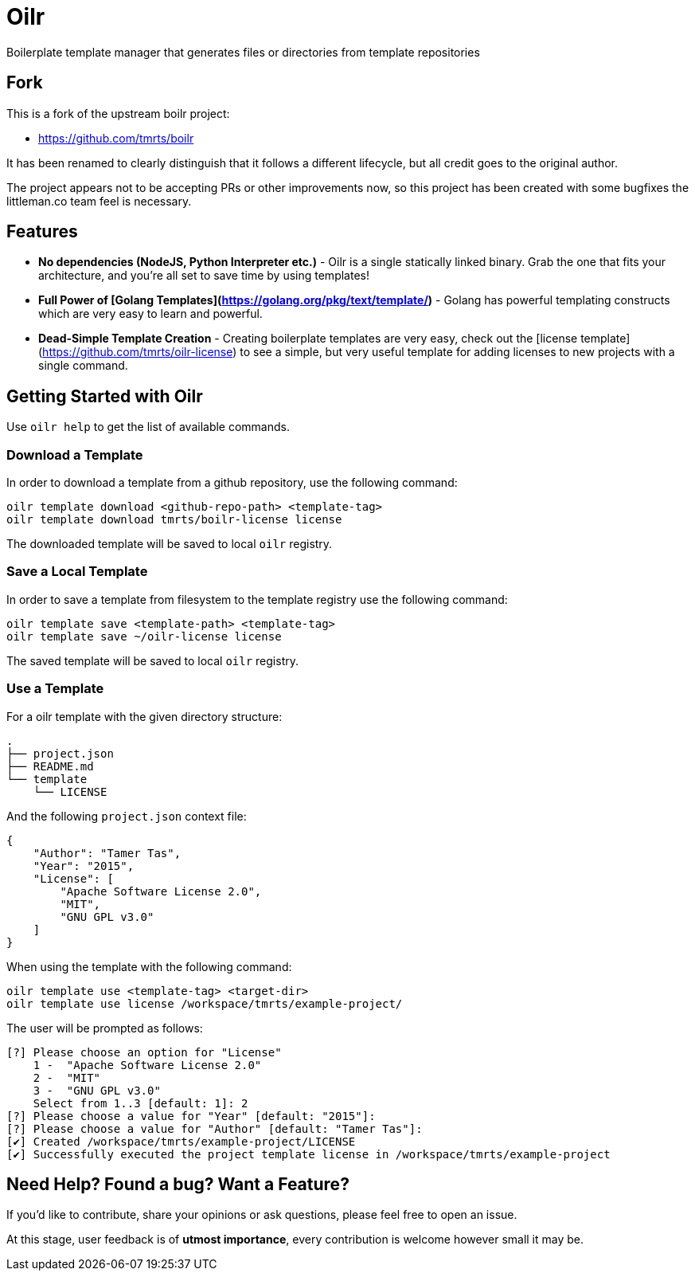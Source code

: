 = Oilr

Boilerplate template manager that generates files or directories from template repositories

== Fork

This is a fork of the upstream boilr project:

- https://github.com/tmrts/boilr

It has been renamed to clearly distinguish that it follows a different lifecycle, but all credit goes to the original
author.

The project appears not to be accepting PRs or other improvements now, so this project has been created with some
bugfixes the littleman.co team feel is necessary.

== Features

* **No dependencies (NodeJS, Python Interpreter etc.)** - Oilr is a single statically linked binary.
Grab the one that fits your architecture, and you're all set to save time by using templates!
* **Full Power of [Golang Templates](https://golang.org/pkg/text/template/)** - Golang has powerful templating
constructs which are very easy to learn and powerful.
* **Dead-Simple Template Creation** - Creating boilerplate templates are very easy, check out
the [license template](https://github.com/tmrts/oilr-license) to see a simple, but very useful template for
adding licenses to new projects with a single command.

== Getting Started with Oilr

Use `oilr help` to get the list of available commands.

=== Download a Template

In order to download a template from a github repository, use the following command:

```bash
oilr template download <github-repo-path> <template-tag>
oilr template download tmrts/boilr-license license
```

The downloaded template will be saved to local `oilr` registry.

=== Save a Local Template

In order to save a template from filesystem to the template registry use the following command:

```bash
oilr template save <template-path> <template-tag>
oilr template save ~/oilr-license license
```

The saved template will be saved to local `oilr` registry.

=== Use a Template

For a oilr template with the given directory structure:

```tree
.
├── project.json
├── README.md
└── template
    └── LICENSE
```

And the following `project.json` context file:

```json
{
    "Author": "Tamer Tas",
    "Year": "2015",
    "License": [
        "Apache Software License 2.0",
        "MIT",
        "GNU GPL v3.0"
    ]
}
```

When using the template with the following command:

```bash
oilr template use <template-tag> <target-dir>
oilr template use license /workspace/tmrts/example-project/
```

The user will be prompted as follows:

```bash
[?] Please choose an option for "License"
    1 -  "Apache Software License 2.0"
    2 -  "MIT"
    3 -  "GNU GPL v3.0"
    Select from 1..3 [default: 1]: 2
[?] Please choose a value for "Year" [default: "2015"]:
[?] Please choose a value for "Author" [default: "Tamer Tas"]:
[✔] Created /workspace/tmrts/example-project/LICENSE
[✔] Successfully executed the project template license in /workspace/tmrts/example-project
```

== Need Help? Found a bug? Want a Feature?

If you'd like to contribute, share your opinions or ask questions, please feel free to open an issue.

At this stage, user feedback is of **utmost importance**, every contribution is welcome however small it may be.
